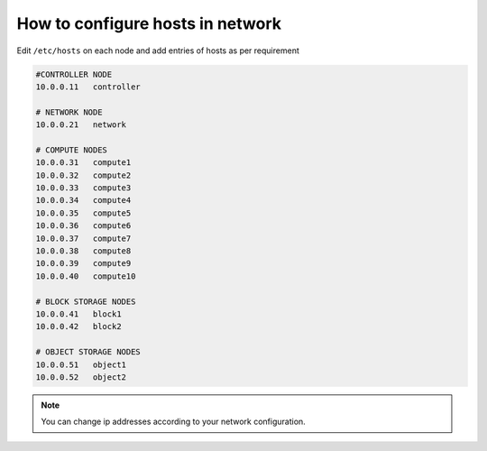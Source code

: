 How to configure hosts in network
---------------------------------

Edit ``/etc/hosts`` on each node and add entries of hosts as per requirement

.. code-block:: console

	#CONTROLLER NODE
	10.0.0.11   controller

	# NETWORK NODE
	10.0.0.21   network
	
	# COMPUTE NODES
	10.0.0.31   compute1
	10.0.0.32   compute2
	10.0.0.33   compute3
	10.0.0.34   compute4
	10.0.0.35   compute5
	10.0.0.36   compute6
	10.0.0.37   compute7
	10.0.0.38   compute8
	10.0.0.39   compute9
	10.0.0.40   compute10
	
	# BLOCK STORAGE NODES
	10.0.0.41   block1
	10.0.0.42   block2
	
	# OBJECT STORAGE NODES 
	10.0.0.51   object1
	10.0.0.52   object2

.. note:: You can change ip addresses according to your network configuration.
